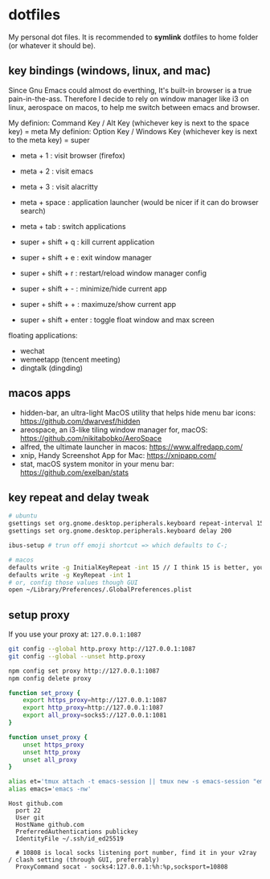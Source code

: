 * dotfiles

My personal dot files. It is recommended to *symlink* dotfiles to home folder (or whatever it should be).

** key bindings (windows, linux, and mac)

Since Gnu Emacs could almost do everthing, It's built-in browser is a true pain-in-the-ass. Therefore I decide to rely on window manager like i3 on linux, aerospace on macos, to help me switch between emacs and browser.

My definion: Command Key / Alt Key (whichever key is next to the space key) = meta
My definion: Option Key / Windows Key (whichever key is next to the meta key) = super

- meta + 1 : visit browser (firefox)
- meta + 2 : visit emacs
- meta + 3 : visit alacritty
- meta + space : application launcher (would be nicer if it can do browser search)
- meta + tab : switch applications

- super + shift + q : kill current application
- super + shift + e : exit window manager
- super + shift + r : restart/reload window manager config
- super + shift + - : minimize/hide current app
- super + shift + + : maximuze/show current app
- super + shift + enter : toggle float window and max screen

floating applications:
- wechat
- wemeetapp (tencent meeting)
- dingtalk (dingding) 

** macos apps

- hidden-bar, an ultra-light MacOS utility that helps hide menu bar icons: https://github.com/dwarvesf/hidden
- areospace, an i3-like tiling window manager for, macOS: https://github.com/nikitabobko/AeroSpace
- alfred, the ultimate launcher in macos: https://www.alfredapp.com/
- xnip, Handy Screenshot App for Mac: https://xnipapp.com/
- stat, macOS system monitor in your menu bar: https://github.com/exelban/stats

** key repeat and delay tweak

#+begin_src bash
# ubuntu
gsettings set org.gnome.desktop.peripherals.keyboard repeat-interval 15
gsettings set org.gnome.desktop.peripherals.keyboard delay 200

ibus-setup # trun off emoji shortcut => which defaults to C-;

# macos
defaults write -g InitialKeyRepeat -int 15 // I think 15 is better, you can set this to 10
defaults write -g KeyRepeat -int 1
# or, config those values though GUI
open ~/Library/Preferences/.GlobalPreferences.plist
#+end_src

** setup proxy

If you use your proxy at: ~127.0.0.1:1087~

#+begin_src bash
git config --global http.proxy http://127.0.0.1:1087
git config --global --unset http.proxy

npm config set proxy http://127.0.0.1:1087
npm config delete proxy
#+end_src

#+begin_src bash
function set_proxy {
    export https_proxy=http://127.0.0.1:1087
    export http_proxy=http://127.0.0.1:1087
    export all_proxy=socks5://127.0.0.1:1081
}

function unset_proxy {
    unset https_proxy
    unset http_proxy
    unset all_proxy
}

alias et='tmux attach -t emacs-session || tmux new -s emacs-session "emacs -nw"'
alias emacs='emacs -nw'
#+end_src

#+begin_src config
Host github.com
  port 22
  User git
  HostName github.com
  PreferredAuthentications publickey
  IdentityFile ~/.ssh/id_ed25519

  # 10808 is local socks listening port number, find it in your v2ray / clash setting (through GUI, preferrably)
  ProxyCommand socat - socks4:127.0.0.1:%h:%p,socksport=10808
#+end_src


